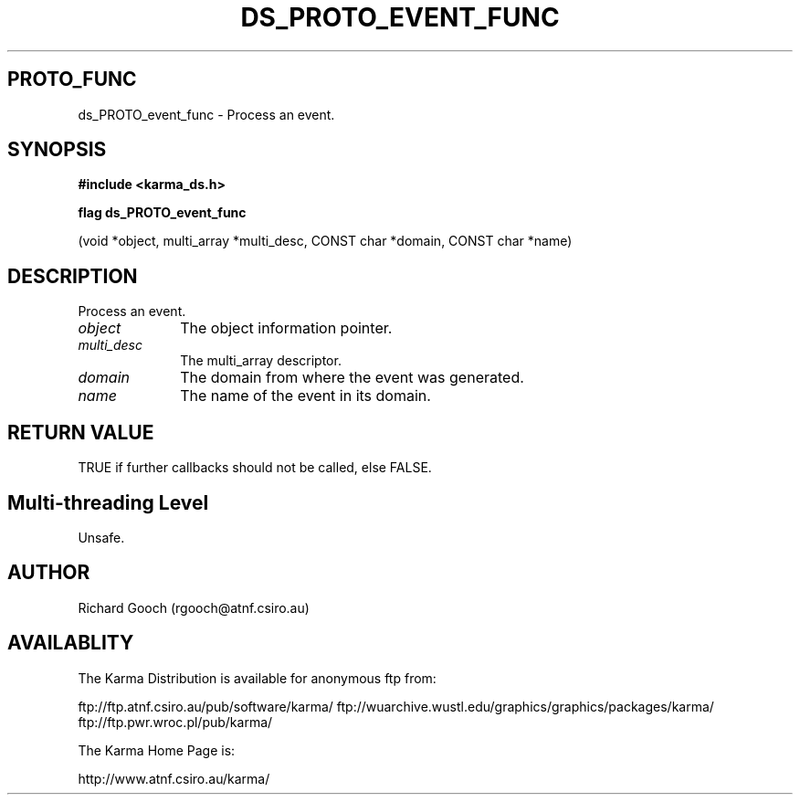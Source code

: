 .TH DS_PROTO_EVENT_FUNC 3 "13 Nov 2005" "Karma Distribution"
.SH PROTO_FUNC
ds_PROTO_event_func \- Process an event.
.SH SYNOPSIS
.B #include <karma_ds.h>
.sp
.B flag ds_PROTO_event_func
.sp
(void *object, multi_array *multi_desc,
CONST char *domain, CONST char *name)
.SH DESCRIPTION
Process an event.
.IP \fIobject\fP 1i
The object information pointer.
.IP \fImulti_desc\fP 1i
The multi_array descriptor.
.IP \fIdomain\fP 1i
The domain from where the event was generated.
.IP \fIname\fP 1i
The name of the event in its domain.
.SH RETURN VALUE
TRUE if further callbacks should not be called, else FALSE.
.SH Multi-threading Level
Unsafe.
.SH AUTHOR
Richard Gooch (rgooch@atnf.csiro.au)
.SH AVAILABLITY
The Karma Distribution is available for anonymous ftp from:

ftp://ftp.atnf.csiro.au/pub/software/karma/
ftp://wuarchive.wustl.edu/graphics/graphics/packages/karma/
ftp://ftp.pwr.wroc.pl/pub/karma/

The Karma Home Page is:

http://www.atnf.csiro.au/karma/
